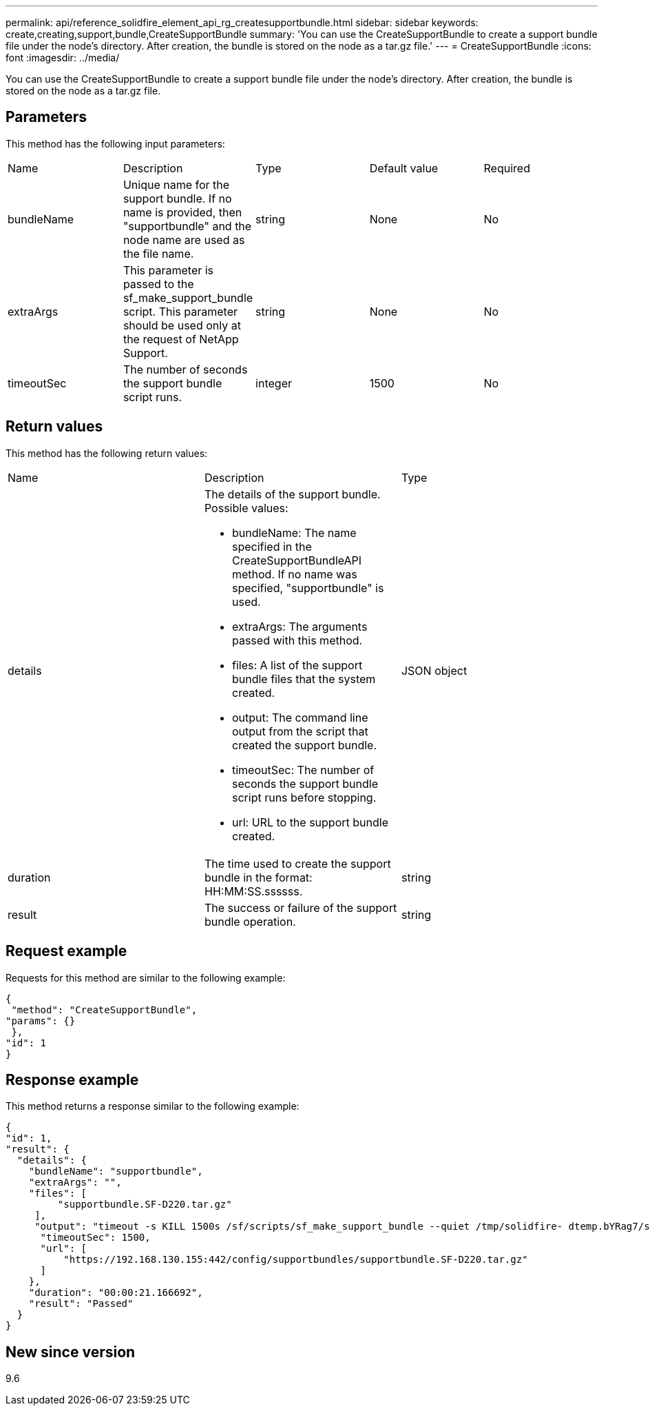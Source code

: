 ---
permalink: api/reference_solidfire_element_api_rg_createsupportbundle.html
sidebar: sidebar
keywords: create,creating,support,bundle,CreateSupportBundle
summary: 'You can use the CreateSupportBundle to create a support bundle file under the node’s directory. After creation, the bundle is stored on the node as a tar.gz file.'
---
= CreateSupportBundle
:icons: font
:imagesdir: ../media/

[.lead]
You can use the CreateSupportBundle to create a support bundle file under the node's directory. After creation, the bundle is stored on the node as a tar.gz file.

== Parameters

This method has the following input parameters:

|===
| Name| Description| Type| Default value| Required
a|
bundleName
a|
Unique name for the support bundle. If no name is provided, then "supportbundle" and the node name are used as the file name.
a|
string
a|
None
a|
No
a|
extraArgs
a|
This parameter is passed to the sf_make_support_bundle script. This parameter should be used only at the request of NetApp Support.
a|
string
a|
None
a|
No
a|
timeoutSec
a|
The number of seconds the support bundle script runs.
a|
integer
a|
1500
a|
No
|===

== Return values

This method has the following return values:

|===
| Name| Description| Type
a|
details
a|
The details of the support bundle. Possible values:

* bundleName: The name specified in the CreateSupportBundleAPI method. If no name was specified, "supportbundle" is used.
* extraArgs: The arguments passed with this method.
* files: A list of the support bundle files that the system created.
* output: The command line output from the script that created the support bundle.
* timeoutSec: The number of seconds the support bundle script runs before stopping.
* url: URL to the support bundle created.

a|
JSON object
a|
duration
a|
The time used to create the support bundle in the format: HH:MM:SS.ssssss.
a|
string
a|
result
a|
The success or failure of the support bundle operation.
a|
string
|===

== Request example

Requests for this method are similar to the following example:

----
{
 "method": "CreateSupportBundle",
"params": {}
 },
"id": 1
}
----

== Response example

This method returns a response similar to the following example:

----
{
"id": 1,
"result": {
  "details": {
    "bundleName": "supportbundle",
    "extraArgs": "",
    "files": [
         "supportbundle.SF-D220.tar.gz"
     ],
     "output": "timeout -s KILL 1500s /sf/scripts/sf_make_support_bundle --quiet /tmp/solidfire- dtemp.bYRag7/supportbundle timeout -s KILL 1500s pigz --verbose --fast \"/tmp/solidfire-dtemp.bYRag7/supportbundle.*.tar\" /tmp/solidfire-dtemp.bYRag7/supportbundle.SF-D220.tar to /tmp/solidfire-dtemp.bYRag7/supportbundle.SF-D220.tar.gz Moved '/tmp/solidfire-dtemp.bYRag7/supportbundle.SF-D220.tar.gz' to /tmp/supportbundles",
      "timeoutSec": 1500,
      "url": [
          "https://192.168.130.155:442/config/supportbundles/supportbundle.SF-D220.tar.gz"
      ]
    },
    "duration": "00:00:21.166692",
    "result": "Passed"
  }
}
----

== New since version

9.6
